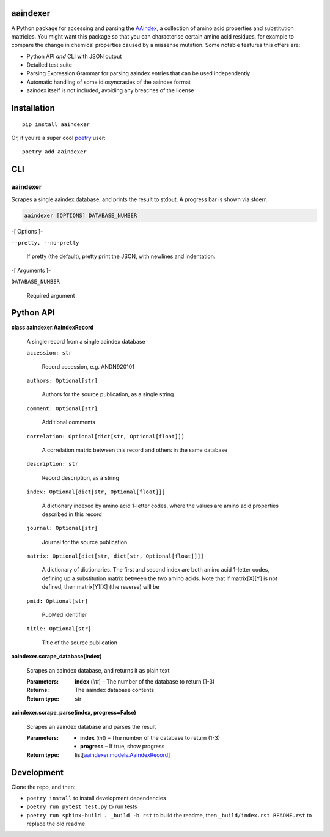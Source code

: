 
aaindexer
*********

A Python package for accessing and parsing the `AAindex
<https://www.genome.jp/aaindex/>`_, a collection of amino acid
properties and substitution matricies. You might want this package so
that you can characterise certain amino acid residues, for example to
compare the change in chemical properties caused by a missense
mutation. Some notable features this offers are:

*  Python API *and* CLI with JSON output

*  Detailed test suite

*  Parsing Expression Grammar for parsing aaindex entries that can be
   used independently

*  Automatic handling of some idiosyncrasies of the aaindex format

*  aaindex itself is not included, avoiding any breaches of the
   license


Installation
************

::

   pip install aaindexer

Or, if you’re a super cool `poetry <https://python-poetry.org/>`_
user:

::

   poetry add aaindexer


CLI
***


aaindexer
=========

Scrapes a single aaindex database, and prints the result to stdout. A
progress bar is shown via stderr.

.. code:: shell

   aaindexer [OPTIONS] DATABASE_NUMBER

-[ Options ]-

``--pretty, --no-pretty``

   If pretty (the default), pretty print the JSON, with newlines and
   indentation.

-[ Arguments ]-

``DATABASE_NUMBER``

   Required argument


Python API
**********

**class aaindexer.AaindexRecord**

   A single record from a single aaindex database

   ``accession: str``

      Record accession, e.g. ANDN920101

   ``authors: Optional[str]``

      Authors for the source publication, as a single string

   ``comment: Optional[str]``

      Additional comments

   ``correlation: Optional[dict[str, Optional[float]]]``

      A correlation matrix between this record and others in the same
      database

   ``description: str``

      Record description, as a string

   ``index: Optional[dict[str, Optional[float]]]``

      A dictionary indexed by amino acid 1-letter codes, where the
      values are amino acid properties described in this record

   ``journal: Optional[str]``

      Journal for the source publication

   ``matrix: Optional[dict[str, dict[str, Optional[float]]]]``

      A dictionary of dictionaries. The first and second index are
      both amino acid 1-letter codes, defining up a substitution
      matrix between the two amino acids. Note that if matrix[X][Y] is
      not defined, then matrix[Y][X] (the reverse) will be

   ``pmid: Optional[str]``

      PubMed identifier

   ``title: Optional[str]``

      Title of the source publication

**aaindexer.scrape_database(index)**

   Scrapes an aaindex database, and returns it as plain text

   :Parameters:
      **index** (*int*) – The number of the database to return (1-3)

   :Returns:
      The aaindex database contents

   :Return type:
      str

**aaindexer.scrape_parse(index, progress=False)**

   Scrapes an aaindex database and parses the result

   :Parameters:
      *  **index** (*int*) – The number of the database to return
         (1-3)

      *  **progress** – If true, show progress

   :Return type:
      list[`aaindexer.models.AaindexRecord
      <#aaindexer.AaindexRecord>`_]


Development
***********

Clone the repo, and then:

*  ``poetry install`` to install development dependencies

*  ``poetry run pytest test.py`` to run tests

*  ``poetry run sphinx-build . _build -b rst`` to build the readme,
   then ``_build/index.rst README.rst`` to replace the old readme
